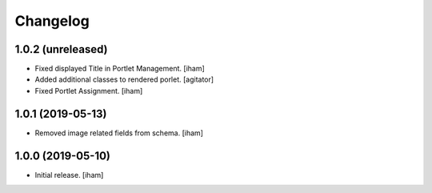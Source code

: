 Changelog
=========


1.0.2 (unreleased)
------------------

- Fixed displayed Title in Portlet Management.
  [iham]

- Added additional classes to rendered porlet.
  [agitator]

- Fixed Portlet Assignment.
  [iham]


1.0.1 (2019-05-13)
------------------

- Removed image related fields from schema.
  [iham]


1.0.0 (2019-05-10)
------------------

- Initial release.
  [iham]
